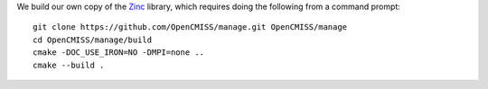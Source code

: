 We build our own copy of the `Zinc <http://physiomeproject.org/software/opencmiss/zinc>`__ library, which requires doing the following from a command prompt:

::

  git clone https://github.com/OpenCMISS/manage.git OpenCMISS/manage
  cd OpenCMISS/manage/build
  cmake -DOC_USE_IRON=NO -DMPI=none ..
  cmake --build .
